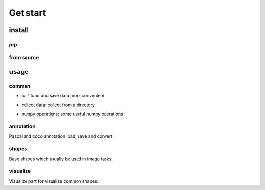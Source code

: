 Get start
=========

install
-----------------

pip
***************

.. code-block:: shell
    :linenos:

    pip install svkcore

from source
***************

.. code-block:: shell
    :linenos:

    git clone https://github.com/ZhaoJianghua/simple-vision-kit.git
    cd simple-vision-kit
    python setup.py install


usage
--------

common
************

* io: * load and save data more convenient

.. code-block:: python
    :linenos:

    from svkcore import common

    # save & load json
    data = {'data': 1, "message": "hello"}
    common.save_json(data, 'user_data.json')
    data = common.load_json('user_data.json')

    # save & load pickle
    data = {'data': np.array([1]), "message": "hello"}
    common.save_pickle(data, 'user_data.pkl')
    data = common.load_pickle(data, 'user_data.pkl')

    # read & write image platform compatile with win system
    img = common.cv2imread("path")
    common.cv2imwrite("path", img)

* collect data: collect from a directory

.. code-block:: python
    :linenos:

    from svkcore import common

    # collect images/annotations
    img_ps = common.find_file_recursive(directory="root", suffixes=[".jpg"], ignore_case=True)
    print(img_ps[:1])
    # get basename head
    hd = common.bsn_head("root/xxx/xxxx.jpg")
    print(hd)
    # collect examples
    examples = common.collect_examples(directory="dir", suffixes_list=[[".jpg"], [".xml"]])
    print(examples[:1])
    # or use collect_pascal_data to collect pascal format data
    examples = common.collect_pascal_data(directory="dir")
    print(examples[:1])

* numpy operations: some useful numpy operations

.. code-block:: python
    :linenos:

    indexes = common.ndarray_index(shape=[7, 8])
    distances = common.points_distance(points0=[[0, 0]], points1=[[1, 1]])
    grids = common.generate_grid(panel_size=[1024, 1024], grid_size=(256, 256),
                                 overlap_size=(24, 24))
    # common.seg2point(seg, max_diameter: int, min_distance, fb_threshold: float = 0.5,
    #                  min_fore_count: int = 1, max_fore_count: int = -1,
    #                  avg_fore_score: float = 0.55, distance_weights=(1., 1.))
    # common.seg2line(seg, fb_threshold=0.5, smooth_width=3, partition_width=20,
    #                 partition_height=30)


annotation
************

Pascal and coco annotation load, save and convert.

.. code-block:: python
    :linenos:

    from svkcore import annotation

    # load pascal annotation
    ann = annotation.DTAnnotation.load("pascal_annotation_file")
    for obj in ann:
        print(obj.name)
        print(obj.bndbox)
        print(obj.difficult)
        obj.name = obj.name + "-new"
    ann.dump("pascal_annotation_file_new")

    # convert pascal data to coco format
    dataset = annotation.DTDataset.load_pascal(annotation_paths=[],
                                               image_paths=[])
    dataset.dump_coco("coco_format_dataset_file")

shapes
************

Base shapes which usually be used in image tasks.

.. code-block:: python
    :linenos:

    from svkcore import shapes

    # shapes and operations
    point0 = shapes.Point([0, 0])
    point1 = shapes.Point([1, 1])
    points = shapes.Points([point0, point1])
    bndbox0 = points.bounding_box()
    bndbox1 = shapes.Box([0, 0, 1, 1])
    bsize = bndbox1.bsize()
    center = bndbox1.center()
    polygon = bndbox1.to_polygon()
    mask = bndbox1.to_mask()
    bndbox2 = polygon.bounding_box()
    area = polygon.area()

visualize
************

Visualize part for visualize common shapes.

.. code-block:: python
    :linenos:

    from PIL import Image
    from svkcore import visualize
    from svkcore import annotation

    pil_image = Image.new("RGB", [600, 600])
    boxes = [[100, 200, 400, 300]]
    visualize.draw_boxes(pil_image, boxes=boxes)
    visualize.draw_texts(pil_image, xys=[(100, 200)], texts=["box"])
    visualize.draw_points(pil_image, points=[[50, 50]])
    visualize.draw_lines(pil_image, lines=[[0, 0], [300, 300]])

    ann = annotation.DTAnnotation.load("path")
    visualize.draw_annotation(pil_image, ann, name2cls={},
                              add_unknown_name=True)
